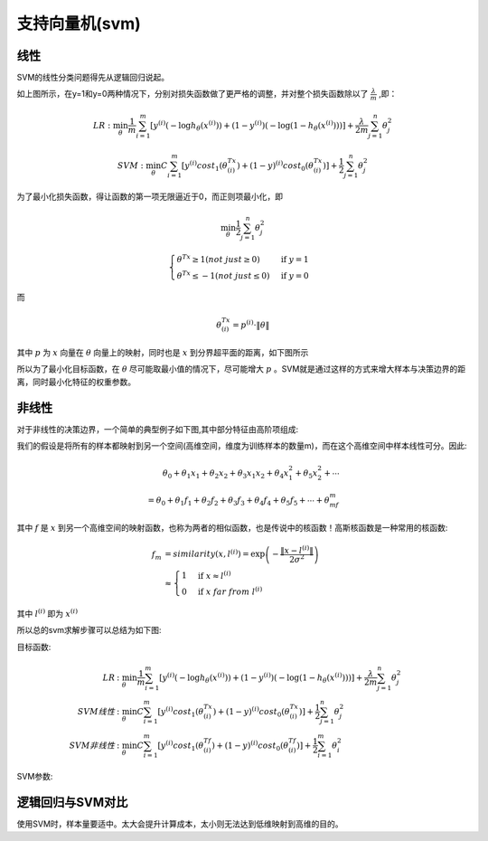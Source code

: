 支持向量机(svm)
========================================
线性
-----------
SVM的线性分类问题得先从逻辑回归说起。

.. image:: ../images/svm_cf.png
    :width: 800px
    :align: center

如上图所示，在y=1和y=0两种情况下，分别对损失函数做了更严格的调整，并对整个损失函数除以了 :math:`\frac{\lambda}{m}` ,即：

.. math:: 
    LR : \min_\theta\frac{1}{m}\sum_{i=1}^m\left[y^{(i)}\left(-\log h_\theta(x^{(i)})\right)+(1-y^{(i)})\left(-\log(1-h_\theta(x^{(i)}))\right)\right]+\frac{\lambda}{2m}\sum_{j=1}^n\theta_j^2

.. math::     
    SVM : \min_\theta C\sum_{i=1}^m\left[y^{(i)}cost_1(\theta^Tx^{(i)})+(1-y)^{(i)}cost_0(\theta^Tx^{(i)})\right]+\frac{1}{2}\sum_{j=1}^n\theta_j^2

为了最小化损失函数，得让函数的第一项无限逼近于0，而正则项最小化，即

.. math::
    \min_\theta\frac{1}{2}\sum_{j=1}^n\theta_j^2

.. math::
    \begin{cases}
    \theta^Tx \ge 1(not\ just \ge 0) & \mbox{if }y=1 \\
    \theta^Tx \leq -1(not\ just \leq 0) & \mbox{if }y=0
    \end{cases}

而

.. math::
    \theta^Tx^{(i)}=p^{(i)}\cdot\|\theta\|

其中 :math:`p` 为 :math:`x` 向量在 :math:`\theta` 向量上的映射，同时也是 :math:`x` 到分界超平面的距离，如下图所示

.. image:: ../images/svm_db.png
    :width: 800px
    :align: center

所以为了最小化目标函数，在 :math:`\theta` 尽可能取最小值的情况下，尽可能增大 :math:`p` 。SVM就是通过这样的方式来增大样本与决策边界的距离，同时最小化特征的权重参数。

非线性
-------------
对于非线性的决策边界，一个简单的典型例子如下图,其中部分特征由高阶项组成:

.. image:: ../images/svm_non_lin.png
    :width: 800px
    :align: center

我们的假设是将所有的样本都映射到另一个空间(高维空间，维度为训练样本的数量m)，而在这个高维空间中样本线性可分。因此:

.. math::
    \theta_0+\theta_1x_1+\theta_2x_2+\theta_3x_1x_2+\theta_4x_1^2+\theta_5x_2^2+\cdots\\
    =\theta_0+\theta_1f_1+\theta_2f_2+\theta_3f_3+\theta_4f_4+\theta_5f_5+\cdots+\theta_mf_m

其中 :math:`f` 是 :math:`x` 到另一个高维空间的映射函数，也称为两者的相似函数，也是传说中的核函数！高斯核函数是一种常用的核函数:

.. math::
    \begin{align}
    f_m & = similarity(x,l^{(i)})=\exp\left(-\frac{\|x-l^{(i)}\|}{2\sigma^2}\right)\\
    & \approx
    \begin{cases}
    1 & \mbox{if }x \approx l^{(i)} \\
    0 & \mbox{if }x\ far\ from\ l^{(i)} 
    \end{cases}
    \end{align}

其中 :math:`l^{(i)}` 即为 :math:`x^{(i)}`

所以总的svm求解步骤可以总结为如下图:

.. image:: ../images/svm_non_lin2.png
    :width: 800px
    :align: center

目标函数:

.. math:: 
    \begin{align}
    LR &: \min_\theta\frac{1}{m}\sum_{i=1}^m\left[y^{(i)}\left(-\log h_\theta(x^{(i)})\right)+(1-y^{(i)})\left(-\log(1-h_\theta(x^{(i)}))\right)\right]+\frac{\lambda}{2m}\sum_{j=1}^n\theta_j^2\\
    SVM线性 &: \min_\theta C\sum_{i=1}^m\left[y^{(i)}cost_1(\theta^Tx^{(i)})+(1-y)^{(i)}cost_0(\theta^Tx^{(i)})\right]+\frac{1}{2}\sum_{j=1}^n\theta_j^2\\
    SVM非线性 &: \min_\theta C\sum_{i=1}^m\left[y^{(i)}cost_1(\theta^Tf^{(i)})+(1-y)^{(i)}cost_0(\theta^Tf^{(i)})\right]+\frac{1}{2}\sum_{i=1}^m\theta_i^2
    \end{align}

SVM参数:

.. image:: ../images/svm_parameters.png
    :width: 800px
    :align: center

逻辑回归与SVM对比
----------------------

.. image:: ../images/svm_lr_vs_svm.png
    :width: 800px
    :align: center

使用SVM时，样本量要适中。太大会提升计算成本，太小则无法达到低维映射到高维的目的。
